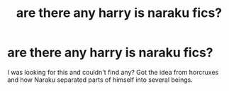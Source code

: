 #+TITLE: are there any harry is naraku fics?

* are there any harry is naraku fics?
:PROPERTIES:
:Author: KuroDjin
:Score: 0
:DateUnix: 1477866841.0
:DateShort: 2016-Oct-31
:FlairText: Request
:END:
I was looking for this and couldn't find any? Got the idea from horcruxes and how Naraku separated parts of himself into several beings.

